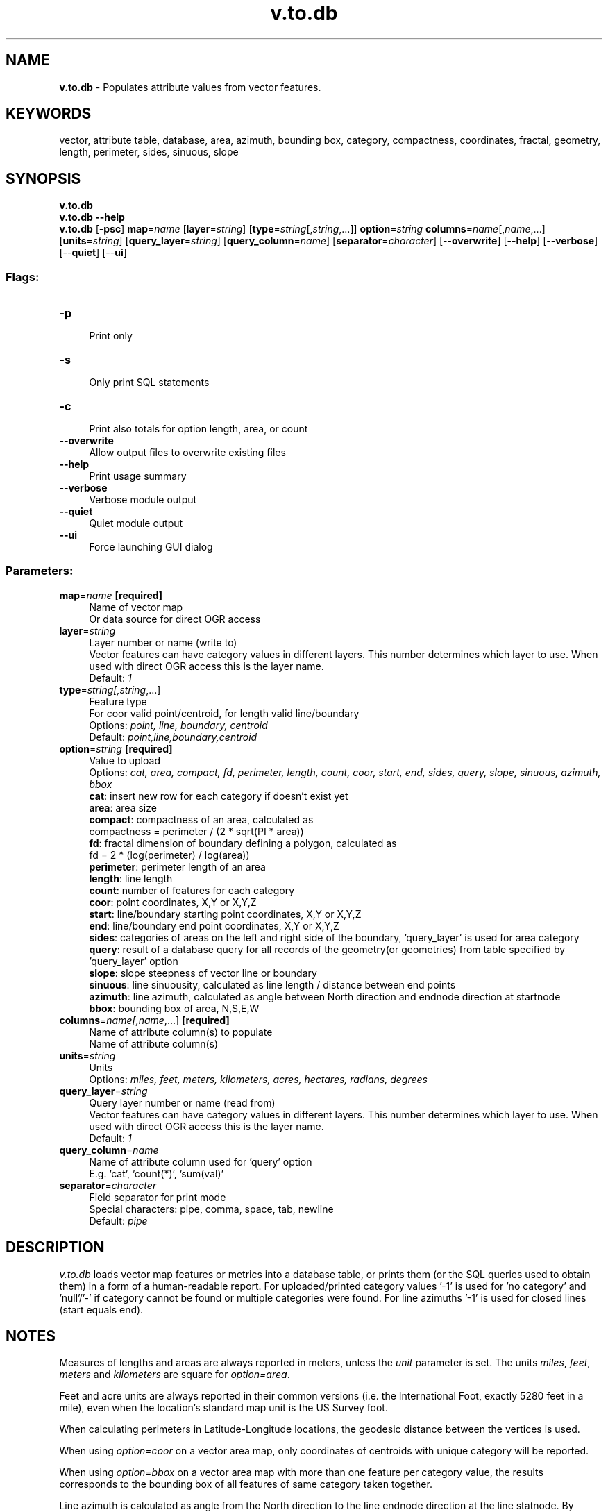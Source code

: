 .TH v.to.db 1 "" "GRASS 7.8.5" "GRASS GIS User's Manual"
.SH NAME
\fI\fBv.to.db\fR\fR  \- Populates attribute values from vector features.
.SH KEYWORDS
vector, attribute table, database, area, azimuth, bounding box, category, compactness, coordinates, fractal, geometry, length, perimeter, sides, sinuous, slope
.SH SYNOPSIS
\fBv.to.db\fR
.br
\fBv.to.db \-\-help\fR
.br
\fBv.to.db\fR [\-\fBpsc\fR] \fBmap\fR=\fIname\fR  [\fBlayer\fR=\fIstring\fR]   [\fBtype\fR=\fIstring\fR[,\fIstring\fR,...]]  \fBoption\fR=\fIstring\fR \fBcolumns\fR=\fIname\fR[,\fIname\fR,...]  [\fBunits\fR=\fIstring\fR]   [\fBquery_layer\fR=\fIstring\fR]   [\fBquery_column\fR=\fIname\fR]   [\fBseparator\fR=\fIcharacter\fR]   [\-\-\fBoverwrite\fR]  [\-\-\fBhelp\fR]  [\-\-\fBverbose\fR]  [\-\-\fBquiet\fR]  [\-\-\fBui\fR]
.SS Flags:
.IP "\fB\-p\fR" 4m
.br
Print only
.IP "\fB\-s\fR" 4m
.br
Only print SQL statements
.IP "\fB\-c\fR" 4m
.br
Print also totals for option length, area, or count
.IP "\fB\-\-overwrite\fR" 4m
.br
Allow output files to overwrite existing files
.IP "\fB\-\-help\fR" 4m
.br
Print usage summary
.IP "\fB\-\-verbose\fR" 4m
.br
Verbose module output
.IP "\fB\-\-quiet\fR" 4m
.br
Quiet module output
.IP "\fB\-\-ui\fR" 4m
.br
Force launching GUI dialog
.SS Parameters:
.IP "\fBmap\fR=\fIname\fR \fB[required]\fR" 4m
.br
Name of vector map
.br
Or data source for direct OGR access
.IP "\fBlayer\fR=\fIstring\fR" 4m
.br
Layer number or name (write to)
.br
Vector features can have category values in different layers. This number determines which layer to use. When used with direct OGR access this is the layer name.
.br
Default: \fI1\fR
.IP "\fBtype\fR=\fIstring[,\fIstring\fR,...]\fR" 4m
.br
Feature type
.br
For coor valid point/centroid, for length valid line/boundary
.br
Options: \fIpoint, line, boundary, centroid\fR
.br
Default: \fIpoint,line,boundary,centroid\fR
.IP "\fBoption\fR=\fIstring\fR \fB[required]\fR" 4m
.br
Value to upload
.br
Options: \fIcat, area, compact, fd, perimeter, length, count, coor, start, end, sides, query, slope, sinuous, azimuth, bbox\fR
.br
\fBcat\fR: insert new row for each category if doesn\(cqt exist yet
.br
\fBarea\fR: area size
.br
\fBcompact\fR: compactness of an area, calculated as
.br
compactness = perimeter / (2 * sqrt(PI * area))
.br
\fBfd\fR: fractal dimension of boundary defining a polygon, calculated as
.br
fd = 2 * (log(perimeter) / log(area))
.br
\fBperimeter\fR: perimeter length of an area
.br
\fBlength\fR: line length
.br
\fBcount\fR: number of features for each category
.br
\fBcoor\fR: point coordinates, X,Y or X,Y,Z
.br
\fBstart\fR: line/boundary starting point coordinates, X,Y or X,Y,Z
.br
\fBend\fR: line/boundary end point coordinates, X,Y or X,Y,Z
.br
\fBsides\fR: categories of areas on the left and right side of the boundary, \(cqquery_layer\(cq is used for area category
.br
\fBquery\fR: result of a database query for all records of the geometry(or geometries) from table specified by \(cqquery_layer\(cq option
.br
\fBslope\fR: slope steepness of vector line or boundary
.br
\fBsinuous\fR: line sinuousity, calculated as line length / distance between end points
.br
\fBazimuth\fR: line azimuth, calculated as angle between North direction and endnode direction at startnode
.br
\fBbbox\fR: bounding box of area, N,S,E,W
.IP "\fBcolumns\fR=\fIname[,\fIname\fR,...]\fR \fB[required]\fR" 4m
.br
Name of attribute column(s) to populate
.br
Name of attribute column(s)
.IP "\fBunits\fR=\fIstring\fR" 4m
.br
Units
.br
Options: \fImiles, feet, meters, kilometers, acres, hectares, radians, degrees\fR
.IP "\fBquery_layer\fR=\fIstring\fR" 4m
.br
Query layer number or name (read from)
.br
Vector features can have category values in different layers. This number determines which layer to use. When used with direct OGR access this is the layer name.
.br
Default: \fI1\fR
.IP "\fBquery_column\fR=\fIname\fR" 4m
.br
Name of attribute column used for \(cqquery\(cq option
.br
E.g. \(cqcat\(cq, \(cqcount(*)\(cq, \(cqsum(val)\(cq
.IP "\fBseparator\fR=\fIcharacter\fR" 4m
.br
Field separator for print mode
.br
Special characters: pipe, comma, space, tab, newline
.br
Default: \fIpipe\fR
.SH DESCRIPTION
\fIv.to.db\fR loads vector map features or metrics into a database
table, or prints them (or the SQL queries used to obtain them) in a
form of a human\-readable report. For uploaded/printed category values
\(cq\-1\(cq is used for \(cqno category\(cq and \(cqnull\(cq/\(cq\-\(cq if category cannot be
found or multiple categories were found. For line azimuths \(cq\-1\(cq is used
for closed lines (start equals end).
.SH NOTES
Measures of lengths and areas are always reported in meters, unless the
\fIunit\fR parameter is set.
The units \fImiles\fR, \fIfeet\fR, \fImeters\fR and
\fIkilometers\fR are square for \fIoption=area\fR.
.PP
Feet and acre units are always reported in their common versions
(i.e. the International Foot, exactly 5280 feet in a mile), even
when the location\(cqs standard map unit is the US Survey foot.
.PP
When calculating perimeters in Latitude\-Longitude locations, the geodesic
distance between the vertices is used.
.PP
When using \fIoption=coor\fR on a vector area map,
only coordinates of centroids with unique category will be reported.
.PP
When using \fIoption=bbox\fR on a vector area map with more than one
feature per category value, the results corresponds to the bounding box of
all features of same category taken together.
.PP
Line azimuth is calculated as angle from the North direction to the line endnode
direction at the line statnode. By default it\(cqs reported in decimal degrees (0\-360, CW) but
it also may be repored in radians with \fIunit=radians\fR. Azimuth value
\fB\-1\fR is used to report closed line with it\(cqs startnode and endnode being in
same place. Azimuth values make sense only if every vector line has only one
entry in database (unique CAT value).
.PP
If the module is apparently slow \fIand\fR the map attributes are
stored in an external DBMS such as PostgreSQL, it is highly recommended
to create an index on the key (category) column.
.PP
Uploading the vector map attributes to a database requires a table attached to
a given input vector \fIlayer\fR. The \fBprint only\fR (\fB\-p\fR) mode
doesn\(cqt require a table. Use \fIdb.execute\fR
or \fIv.db.addtable\fR to create a table if
needed.
.PP
Updating the table has to be done column\-wise. The \fIcolumn\fR will be
created in the table if it doesn\(cqt already exist, except when using the
\fBprint only\fR (\fB\-p\fR) mode. If the \fIcolumn\fR exists, the
\fB\-\-overwrite\fR flag is required to overwrite it.
.SH EXAMPLES
.SS Updating attribute tables
Upload category numbers to attribute table (used for new map):
.br
.br
.nf
\fC
v.to.db map=soils type=centroid option=cat
\fR
.fi
.PP
Upload polygon areas to corresponding centroid record in the attribute table:
.br
.br
.nf
\fC
v.to.db map=soils type=centroid option=area columns=area_size unit=h
\fR
.fi
.PP
Upload line lengths (in meters) of each vector line to attribute table
(use \fIv.category\fR in case of missing categories):
.br
.br
.nf
\fC
v.to.db map=roads option=length type=line columns=linelength units=me
\fR
.fi
.PP
Upload x and y coordinates from vector geometry to attribute table:
.br
.br
.nf
\fC
v.to.db map=pointsmap option=coor columns=x,y
\fR
.fi
.PP
Upload x, y and z coordinates from vector geometry to attribute table:
.br
.br
.nf
\fC
v.to.db map=pointsmap option=coor columns=x,y,z
\fR
.fi
.PP
Transfer attributes from a character column (with numeric contents) to a new
integer column:
.br
.br
.nf
\fC
v.db.addcolumn usa_income_employment2002 col=\(dqFIPS_NUM integer\(dq
v.to.db usa_income_employment2002 option=query columns=FIPS_NUM query_column=STATE_FIPS
\fR
.fi
.PP
Upload category numbers of left and right area, to an attribute table of
boundaries common for the areas:
.br
.br
.nf
\fC
# add categories for boundaries of the input vector map, in layer 2:
v.category soils out=mysoils layer=2 type=boundary option=add
# add a table with columns named \(dqleft\(dq and \(dqright\(dq to layer 2 of the input
# vector map:
v.db.addtable mysoils layer=2 columns=\(dqleft integer,right integer\(dq
# upload categories of left and right areas:
v.to.db mysoils option=sides columns=left,right layer=2
# display the result:
v.db.select mysoils layer=2
\fR
.fi
.PP
Compute DL, the Fractal Dimension (Mandelbrot, 1982), of the
boundary defining a polygon based on the formula:
.br
D = 2 * (log perimeter) / (log area):
.br
.br
.nf
\fC
g.copy vect=soils,mysoils
v.db.addcolumn mysoils col=\(dqd double precision\(dq
v.to.db mysoils option=fd column=\(dqd\(dq
g.region vector=mysoils res=50
v.to.rast input=mysoils output=soils_fd type=area use=attr attribute_column=d
r.colors map=soils_fd color=gyr
d.mon wx0
d.rast.leg soils_fd
d.vect mysoils type=boundary
\fR
.fi
.SS Printing reports
Report x,y,z coordinates of points in the input vector map:
.br
.br
.nf
\fC
v.to.db \-p bugsites option=coor type=point
\fR
.fi
Report all area sizes of the input vector map:
.br
.br
.nf
\fC
v.to.db \-p soils option=area type=boundary units=h
\fR
.fi
.PP
Report all area sizes of the input vector map, in hectares, sorted by category
number (requires GNU \fIsort\fR utility installed):
.br
.br
.nf
\fC
v.to.db \-p soils option=area type=boundary units=h | sort \-n
\fR
.fi
.PP
Report all line lengths of the input vector map, in kilometers:
.br
.br
.nf
\fC
v.to.db \-p roads option=length type=line units=k
\fR
.fi
.PP
Report number of features for each category in the input vector map:
.br
.br
.nf
\fC
v.to.db \-p roads option=count type=line
\fR
.fi
.SH SEE ALSO
\fI
d.what.vect,
db.execute,
v.category,
v.db.addtable,
v.db.addcolumn,
v.db.connect,
v.distance,
v.report,
v.univar,
v.what
\fR
.SH REFERENCES
.RS 4n
.IP \(bu 4n
Mandelbrot, B. B. (1982). The fractal geometry of nature. New York: W. H. Freeman.
.IP \(bu 4n
Xu, Y. F. & Sun, D. A. (2005). Geotechnique 55, No. 9, 691\-695
.RE
.SH AUTHOR
Radim Blazek, ITC\-irst, Trento, Italy
.br
Line sinuousity implemented by Wolf Bergenheim
.SH SOURCE CODE
.PP
Available at: v.to.db source code (history)
.PP
Main index |
Vector index |
Topics index |
Keywords index |
Graphical index |
Full index
.PP
© 2003\-2020
GRASS Development Team,
GRASS GIS 7.8.5 Reference Manual
